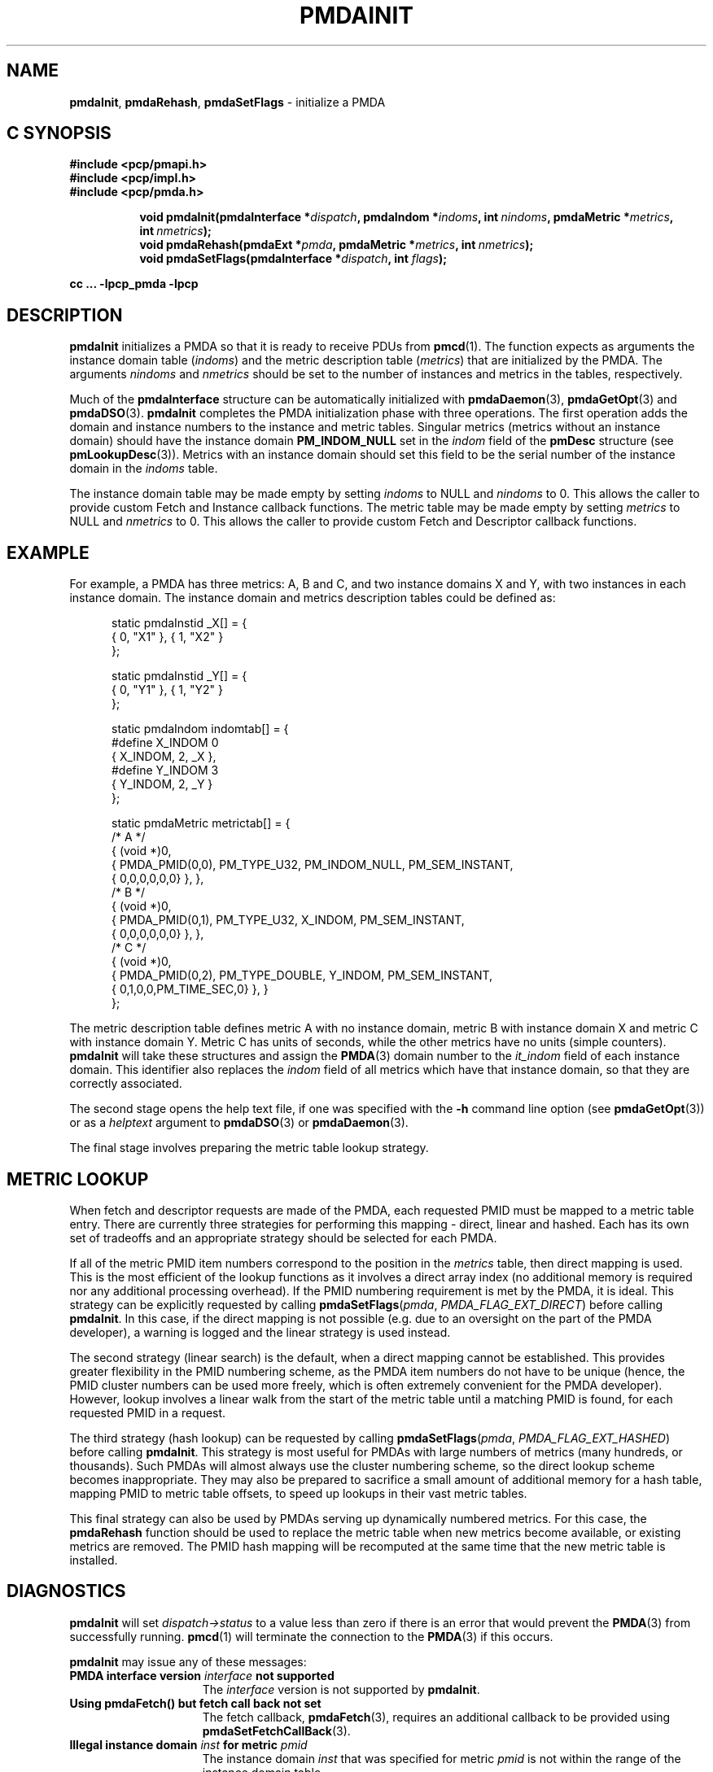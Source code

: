 '\"macro stdmacro
.\"
.\" Copyright (c) 2013 Red Hat.
.\" Copyright (c) 2000-2004 Silicon Graphics, Inc.  All Rights Reserved.
.\" 
.\" This program is free software; you can redistribute it and/or modify it
.\" under the terms of the GNU General Public License as published by the
.\" Free Software Foundation; either version 2 of the License, or (at your
.\" option) any later version.
.\" 
.\" This program is distributed in the hope that it will be useful, but
.\" WITHOUT ANY WARRANTY; without even the implied warranty of MERCHANTABILITY
.\" or FITNESS FOR A PARTICULAR PURPOSE.  See the GNU General Public License
.\" for more details.
.\" 
.\"
.TH PMDAINIT 3 "PCP" "Performance Co-Pilot"
.SH NAME
\f3pmdaInit\f1,
\f3pmdaRehash\f1,
\f3pmdaSetFlags\f1 \- initialize a PMDA
.SH "C SYNOPSIS"
.ft 3
#include <pcp/pmapi.h>
.br
#include <pcp/impl.h>
.br
#include <pcp/pmda.h>
.sp
.ad l
.hy 0
.in +8n
.ti -8n
void pmdaInit(pmdaInterface *\fIdispatch\fP, pmdaIndom *\fIindoms\fP, int\ \fInindoms\fP, pmdaMetric\ *\fImetrics\fP, int\ \fInmetrics\fP);
.br
.ti -8n
void pmdaRehash(pmdaExt *\fIpmda\fP, pmdaMetric\ *\fImetrics\fP, int\ \fInmetrics\fP);
.br
.ti -8n
void pmdaSetFlags(pmdaInterface *\fIdispatch\fP, int \fIflags\fP);
.sp
.in
.hy
.ad
cc ... \-lpcp_pmda \-lpcp
.ft 1
.SH DESCRIPTION
.B pmdaInit
initializes a PMDA so that it is ready to receive PDUs from
.BR pmcd (1).
The function expects as arguments the instance domain table 
.RI ( indoms )
and the metric description table
.RI ( metrics )
that are initialized by the PMDA. The arguments
.I nindoms
and
.I nmetrics
should be set to the number of instances and metrics in the tables,
respectively.
.PP
Much of the
.B
pmdaInterface
structure can be automatically initialized with 
.BR pmdaDaemon (3),
.BR pmdaGetOpt (3)
and
.BR pmdaDSO (3).
.B pmdaInit
completes the PMDA initialization phase with three operations.
The first operation adds the domain and instance numbers to the instance and
metric tables.  Singular metrics (metrics without an instance domain) should
have the instance domain
.B PM_INDOM_NULL
set in the
.I indom
field of the
.B pmDesc
structure (see
.BR pmLookupDesc (3)).
Metrics with an instance domain should set this field to be the serial number
of the instance domain in the
.I indoms
table.
.PP
The instance domain table may be made empty by setting
.I indoms
to NULL and
.I nindoms
to 0.
This allows the caller to provide custom Fetch and Instance callback functions.
The metric table may be made empty by setting
.I metrics
to NULL and
.I nmetrics
to 0.
This allows the caller to provide custom Fetch and Descriptor callback functions.
.SH EXAMPLE
For example, a PMDA has three metrics: A, B and C, and two instance
domains X and Y, with two instances in each instance domain.  The instance
domain and metrics description tables could be defined as:
.PP
.nf
.ft CW
.in +0.5i
static pmdaInstid _X[] = {
    { 0, "X1" }, { 1, "X2" }
};

static pmdaInstid _Y[] = {
    { 0, "Y1" }, { 1, "Y2" }
};

static pmdaIndom indomtab[] = {
#define X_INDOM 0
    { X_INDOM, 2, _X },
#define Y_INDOM 3
    { Y_INDOM, 2, _Y }
};

static pmdaMetric metrictab[] = {
/* A */
    { (void *)0, 
      { PMDA_PMID(0,0), PM_TYPE_U32, PM_INDOM_NULL, PM_SEM_INSTANT, 
        { 0,0,0,0,0,0} }, },
/* B */
    { (void *)0, 
      { PMDA_PMID(0,1), PM_TYPE_U32, X_INDOM, PM_SEM_INSTANT, 
        { 0,0,0,0,0,0} }, },
/* C */
    { (void *)0, 
      { PMDA_PMID(0,2), PM_TYPE_DOUBLE, Y_INDOM, PM_SEM_INSTANT, 
        { 0,1,0,0,PM_TIME_SEC,0} }, }
};
.in
.fi
.PP
The metric description table defines metric A with no instance domain,
metric B with instance domain X and metric C with instance domain Y.  Metric
C has units of seconds, while the other metrics have no units (simple counters).
.B pmdaInit
will take these structures and assign the
.BR PMDA (3)
domain number to the
.I it_indom
field of each instance domain.  This identifier also replaces the
.I indom
field of all metrics which have that instance domain, so that they are
correctly associated.
.PP
The second stage opens the 
help text file, if one was specified with the
.B \-h
command line option (see
.BR pmdaGetOpt (3))
or as a
.I helptext
argument to
.BR pmdaDSO (3)
or
.BR pmdaDaemon (3).
.PP
The final stage involves preparing the metric table lookup strategy.
.SH "METRIC LOOKUP"
When fetch and descriptor requests are made of the PMDA, each
requested PMID must be mapped to a metric table entry.
There are currently three strategies for performing this mapping \-
direct, linear and hashed.
Each has its own set of tradeoffs and an appropriate strategy
should be selected for each PMDA.
.PP
If all of the metric PMID item numbers correspond to the position
in the 
.I metrics
table, then direct mapping is used.
This is the most efficient of the lookup functions as it involves
a direct array index (no additional memory is required nor any
additional processing overhead).
If the PMID numbering requirement is met by the PMDA, it is ideal.
This strategy can be explicitly requested by calling
.BR pmdaSetFlags \c
(\f2pmda\f1, \f2PMDA_FLAG_EXT_DIRECT\f1)
before calling
.BR pmdaInit .
In this case, if the direct mapping is not possible (e.g. due to
an oversight on the part of the PMDA developer), a warning is
logged and the linear strategy is used instead.
.PP
The second strategy (linear search) is the default, when a direct
mapping cannot be established.
This provides greater flexibility in the PMID numbering scheme,
as the PMDA item numbers do not have to be unique (hence, the PMID
cluster numbers can be used more freely, which is often extremely
convenient for the PMDA developer).
However, lookup involves a linear walk from the start of the metric
table until a matching PMID is found, for each requested PMID in a
request.
.PP
The third strategy (hash lookup) can be requested by calling
.BR pmdaSetFlags \c
(\f2pmda\f1, \f2PMDA_FLAG_EXT_HASHED\f1)
before calling
.BR pmdaInit .
This strategy is most useful for PMDAs with large numbers of metrics
(many hundreds, or thousands).
Such PMDAs will almost always use the cluster numbering scheme, so
the direct lookup scheme becomes inappropriate.
They may also be prepared to sacrifice a small amount of additional
memory for a hash table, mapping PMID to metric table offsets, to
speed up lookups in their vast metric tables.
.PP
This final strategy can also be used by PMDAs serving up dynamically
numbered metrics.
For this case, the
.B pmdaRehash
function should be used to replace the metric table when new metrics
become available, or existing metrics are removed.
The PMID hash mapping will be recomputed at the same time that the
new metric table is installed.

.SH DIAGNOSTICS
.B pmdaInit
will set
.I dispatch->status
to a value less than zero if there is an error that would prevent the 
.BR PMDA (3)
from successfully running.  
.BR pmcd (1)
will terminate the connection to the
.BR PMDA (3)
if this occurs.
.PP
.B pmdaInit
may issue any of these messages:
.TP 15
.BI "PMDA interface version " interface " not supported"
The
.I interface
version is not supported by 
.BR pmdaInit .
.TP
.B "Using pmdaFetch() but fetch call back not set"
The fetch callback,
.BR pmdaFetch (3),
requires an additional callback to be provided using
.BR pmdaSetFetchCallBack (3).
.TP
.BI "Illegal instance domain " inst " for metric " pmid
The instance domain
.I inst
that was specified for metric
.I pmid
is not within the range of the instance domain table.
.TP
.B No help text path specified
The help text callback,
.BR pmdaText (3),
requires a help text file for the metrics to have been opened, however
no path to the help text was specified as a command line option, or as an
argument to
.BR pmdaDSO (3)
or
.BR pmdaDaemon (3).
This message is only a warning.
.TP
.BI "Direct mapping for metrics disabled @ " num
The unit numbers of the metrics did not correspond to the index in the
metric description table.  The direct mapping failed for metric number
.I num
in the
.I metrics
table.  This is less efficient but is not fatal and the message is only a 
warning.
.TP
.BI "Hashed mapping for metrics disabled @ " num
A memory allocation failure occurred while building the hash table to
index the metric description table.
This is a non-fatal warning message - a fallback to linear searching
will be automatically performed should this situation arise.
.SH CAVEAT
The PMDA must be using 
.B PMDA_INTERFACE_2 
or later, as specified in the call to 
.BR pmdaDSO (3)
or 
.BR pmdaDaemon (3).
.SH SEE ALSO
.BR newhelp (1),
.BR pmcd (1),
.BR PMAPI (3),
.BR PMDA (3),
.BR pmdaDaemon (3),
.BR pmdaDSO (3),
.BR pmdaFetch (3),
.BR pmdaGetOpt (3),
.BR pmdaText (3)
and
.BR pmLookupDesc (3).
